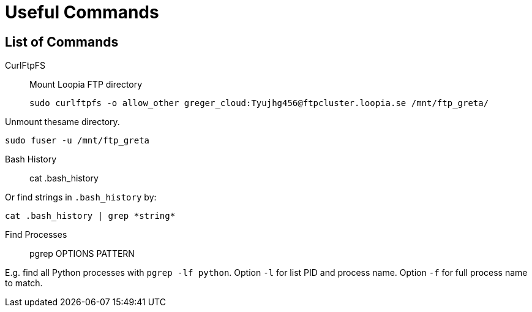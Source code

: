 = Useful Commands

== List of Commands
CurlFtpFS::
Mount Loopia FTP directory
  
  sudo curlftpfs -o allow_other greger_cloud:Tyujhg456@ftpcluster.loopia.se /mnt/ftp_greta/

Unmount thesame directory.

  sudo fuser -u /mnt/ftp_greta

Bash History::

  cat .bash_history

Or find strings in `.bash_history` by:

  cat .bash_history | grep *string*

Find Processes::

  pgrep OPTIONS PATTERN

E.g. find all Python processes with `pgrep -lf python`.
Option `-l` for list PID and process name.
Option `-f` for full process name to match.